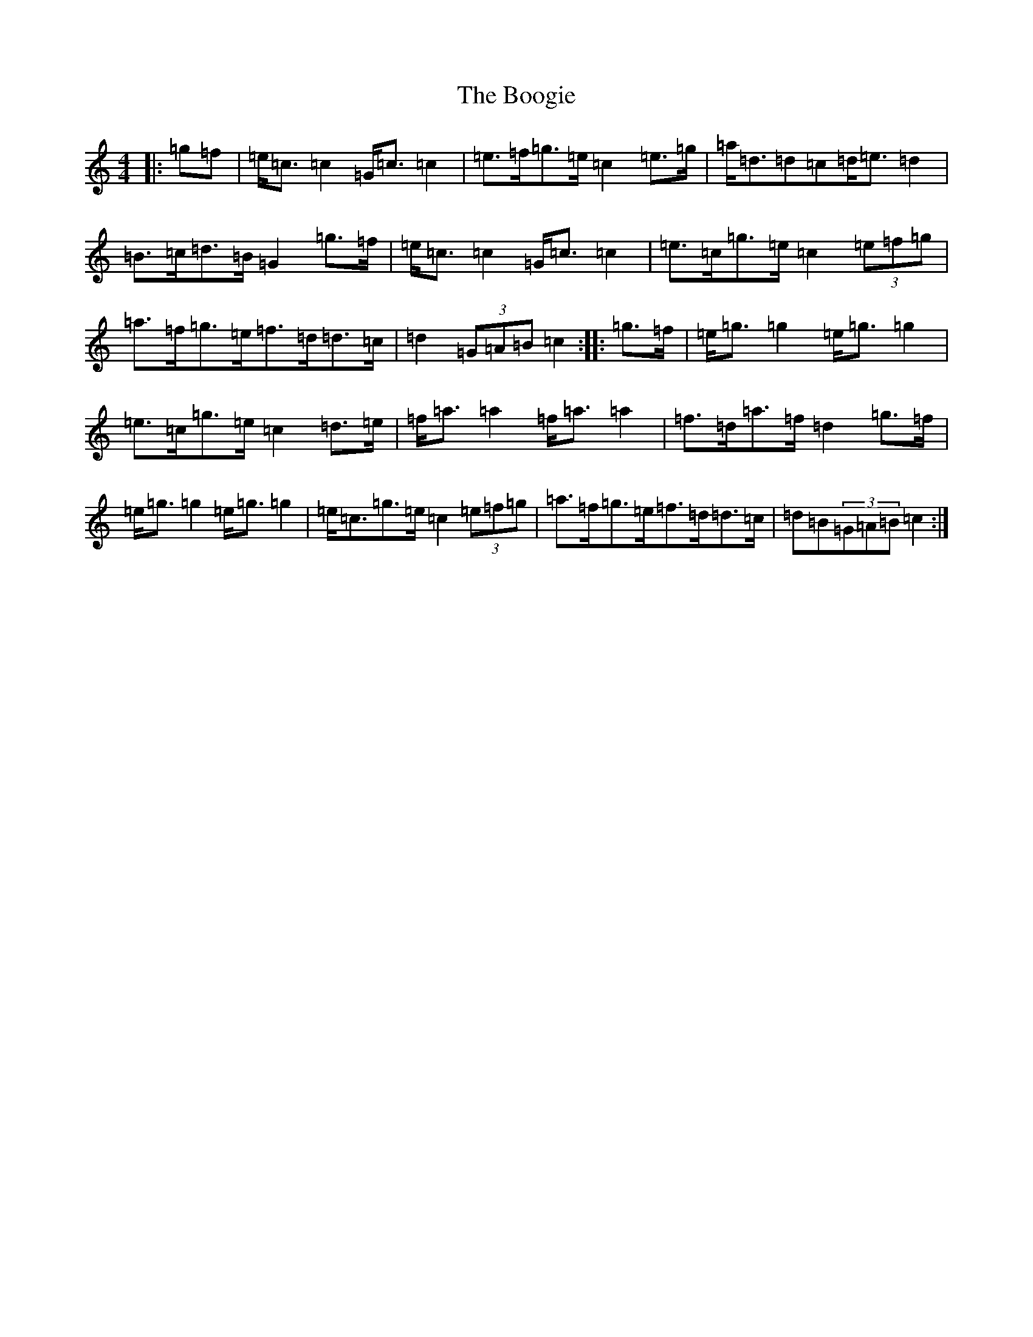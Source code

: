 X: 16142
T: Boogie, The
S: https://thesession.org/tunes/1574#setting36652
Z: D Major
R: reel
M:4/4
L:1/8
K: C Major
|:=g=f|=e<=c=c2=G<=c=c2|=e>=f=g>=e=c2=e>=g|=a<=d=d=c=d<=e=d2|=B>=c=d>=B=G2=g>=f|=e<=c=c2=G<=c=c2|=e>=c=g>=e=c2(3=e=f=g|=a>=f=g>=e=f>=d=d>=c|=d2(3=G=A=B=c2:||:=g>=f|=e<=g=g2=e<=g=g2|=e>=c=g>=e=c2=d>=e|=f<=a=a2=f<=a=a2|=f>=d=a>=f=d2=g>=f|=e<=g=g2=e<=g=g2|=e<=c=g>=e=c2(3=e=f=g|=a>=f=g>=e=f>=d=d>=c|=d=B(3=G=A=B=c2:|